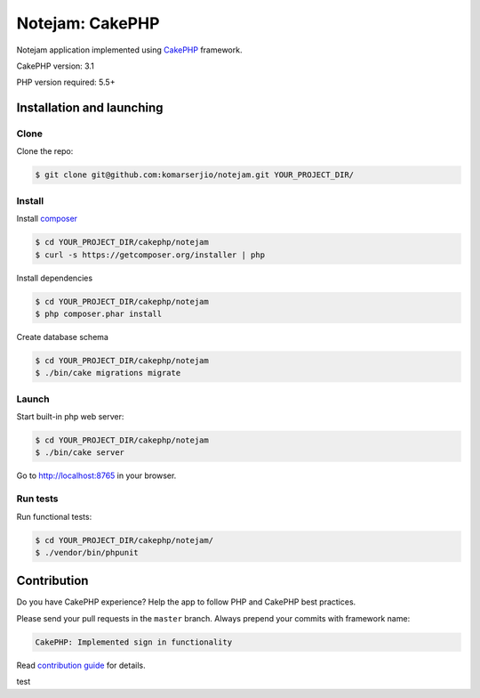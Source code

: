 ****************
Notejam: CakePHP
****************

Notejam application implemented using `CakePHP <http://www.cakephp.org/>`_ framework.

CakePHP version: 3.1

PHP version required: 5.5+

==========================
Installation and launching
==========================

-----
Clone
-----

Clone the repo:

.. code-block:: bash

    $ git clone git@github.com:komarserjio/notejam.git YOUR_PROJECT_DIR/

-------
Install
-------

Install `composer <https://getcomposer.org/>`_

.. code-block:: bash

    $ cd YOUR_PROJECT_DIR/cakephp/notejam
    $ curl -s https://getcomposer.org/installer | php

Install dependencies

.. code-block:: bash

    $ cd YOUR_PROJECT_DIR/cakephp/notejam
    $ php composer.phar install

Create database schema

.. code-block:: bash

    $ cd YOUR_PROJECT_DIR/cakephp/notejam
    $ ./bin/cake migrations migrate


------
Launch
------

Start built-in php web server:

.. code-block:: bash

    $ cd YOUR_PROJECT_DIR/cakephp/notejam
    $ ./bin/cake server

Go to http://localhost:8765 in your browser.

---------
Run tests
---------

Run functional tests:

.. code-block:: bash

    $ cd YOUR_PROJECT_DIR/cakephp/notejam/
    $ ./vendor/bin/phpunit


============
Contribution
============
Do you have CakePHP experience? Help the app to follow PHP and CakePHP best practices.

Please send your pull requests in the ``master`` branch.
Always prepend your commits with framework name:

.. code-block:: bash

    CakePHP: Implemented sign in functionality

Read `contribution guide <https://github.com/komarserjio/notejam/blob/master/contribute.rst>`_ for details.

test

